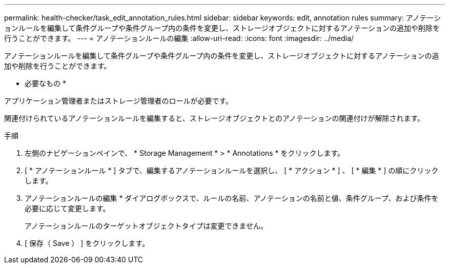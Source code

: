 ---
permalink: health-checker/task_edit_annotation_rules.html 
sidebar: sidebar 
keywords: edit, annotation rules 
summary: アノテーションルールを編集して条件グループや条件グループ内の条件を変更し、ストレージオブジェクトに対するアノテーションの追加や削除を行うことができます。 
---
= アノテーションルールの編集
:allow-uri-read: 
:icons: font
:imagesdir: ../media/


[role="lead"]
アノテーションルールを編集して条件グループや条件グループ内の条件を変更し、ストレージオブジェクトに対するアノテーションの追加や削除を行うことができます。

* 必要なもの *

アプリケーション管理者またはストレージ管理者のロールが必要です。

関連付けられているアノテーションルールを編集すると、ストレージオブジェクトとのアノテーションの関連付けが解除されます。

.手順
. 左側のナビゲーションペインで、 * Storage Management * > * Annotations * をクリックします。
. [ * アノテーションルール * ] タブで、編集するアノテーションルールを選択し、 [ * アクション * ] 、 [ * 編集 * ] の順にクリックします。
. アノテーションルールの編集 * ダイアログボックスで、ルールの名前、アノテーションの名前と値、条件グループ、および条件を必要に応じて変更します。
+
アノテーションルールのターゲットオブジェクトタイプは変更できません。

. [ 保存（ Save ） ] をクリックします。


